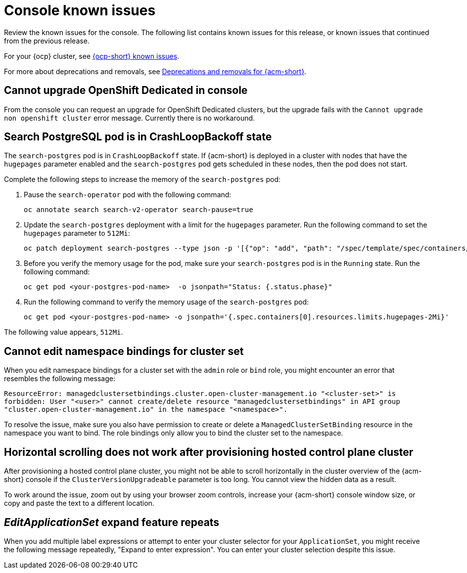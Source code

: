 [#known-issues-console]
= Console known issues

////
Please follow this format:

Title of known issue, be sure to match header and make title, header unique

Hidden comment: Release: #issue
Known issue process and when to write:

- Doesn't work the way it should
- Straightforward to describe
- Good to know before getting started
- Quick workaround, of any
- Applies to most, if not all, users
- Something that is likely to be fixed next release (never preannounce)
- Always comment with the issue number and version: //2.4:19417
- Link to customer BugZilla ONLY if it helps; don't link to internal BZs and GH issues.

Or consider a troubleshooting topic.
////

Review the known issues for the console. The following list contains known issues for this release, or known issues that continued from the previous release. 

For your {ocp} cluster, see link:https://docs.redhat.com/documentation/en-us/openshift_container_platform/4.12/html/release_notes/ocp-4-12-release-notes#ocp-4-12-known-issues[{ocp-short} known issues]. 

For more about deprecations and removals, see xref:../release_notes/acm_deprecate_remove.adoc#deprecations-removals-acm[Deprecations and removals for {acm-short}].

[#cannot-upgrade-osd-ui]
== Cannot upgrade OpenShift Dedicated in console
//2.10x:10143 //remove when ACM-10077 is merged and closed --bcs 3/15

From the console you can request an upgrade for OpenShift Dedicated clusters, but the upgrade fails with the `Cannot upgrade non openshift cluster` error message. Currently there is no workaround. 

[#search-postgres-crashloopbackoff]
== Search PostgreSQL pod is in CrashLoopBackoff state
//2.9:7467

The `search-postgres` pod is in `CrashLoopBackoff` state. If {acm-short} is deployed in a cluster with nodes that have the `hugepages` parameter enabled and the `search-postgres` pod gets scheduled in these nodes, then the pod does not start.

Complete the following steps to increase the memory of the `search-postgres` pod:

. Pause the `search-operator` pod with the following command:
+
[source,bash]
----
oc annotate search search-v2-operator search-pause=true
----

. Update the `search-postgres` deployment with a limit for the `hugepages` parameter. Run the following command to set the `hugepages` parameter to `512Mi`:
+
[source,bash]
----
oc patch deployment search-postgres --type json -p '[{"op": "add", "path": "/spec/template/spec/containers/0/resources/limits/hugepages-2Mi", "value":"512Mi"}]'
----

. Before you verify the memory usage for the pod, make sure your `search-postgres` pod is in the `Running` state. Run the following command:
+
[source,bash]
----
oc get pod <your-postgres-pod-name>  -o jsonpath="Status: {.status.phase}"
----

. Run the following command to verify the memory usage of the `search-postgres` pod:
+
[source,bash]
----
oc get pod <your-postgres-pod-name> -o jsonpath='{.spec.containers[0].resources.limits.hugepages-2Mi}'
----

The following value appears, `512Mi`.


[#cannot-edit-namespace-bindings-for-cluster-set]
== Cannot edit namespace bindings for cluster set
//2.6:25389

When you edit namespace bindings for a cluster set with the `admin` role or `bind` role, you might encounter an error that resembles the following message:

`ResourceError: managedclustersetbindings.cluster.open-cluster-management.io "<cluster-set>" is forbidden: User "<user>" cannot create/delete resource "managedclustersetbindings" in API group "cluster.open-cluster-management.io" in the namespace "<namespace>".`

To resolve the issue, make sure you also have permission to create or delete a `ManagedClusterSetBinding` resource in the namespace you want to bind. The role bindings only allow you to bind the cluster set to the namespace.

[#scrolling-hosted]
== Horizontal scrolling does not work after provisioning hosted control plane cluster
//2.7:27107

After provisioning a hosted control plane cluster, you might not be able to scroll horizontally in the cluster overview of the {acm-short} console if the `ClusterVersionUpgradeable` parameter is too long. You cannot view the hidden data as a result.

To work around the issue, zoom out by using your browser zoom controls, increase your {acm-short} console window size, or copy and paste the text to a different location.

[#editapplicationset-expand-feature-repeats]
== _EditApplicationSet_ expand feature repeats

When you add multiple label expressions or attempt to enter your cluster selector for your `ApplicationSet`, you might receive the following message repeatedly,  "Expand to enter expression". You can enter your cluster selection despite this issue.
